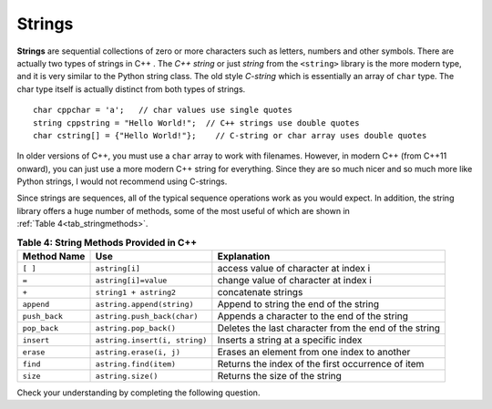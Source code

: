 ..  Copyright (C)  Jan Pearce and Brad Miller
   This work is licensed under the Creative Commons Attribution-NonCommercial-ShareAlike 4.0 International License. To view a copy of this license, visit http://creativecommons.org/licenses/by-nc-sa/4.0/.


Strings
^^^^^^^
**Strings** are sequential collections of zero or more characters such as letters, numbers
and other symbols. There are actually two types of strings in C++ . The *C++ string* or just *string* from the
``<string>`` library is the more modern type, and it is very similar to the Python string class.
The old style *C-string* which is essentially
an array of ``char`` type. The char type itself is actually distinct from both types of strings.

::

    char cppchar = 'a';   // char values use single quotes
    string cppstring = "Hello World!";  // C++ strings use double quotes
    char cstring[] = {"Hello World!"};    // C-string or char array uses double quotes


In older versions of C++, you must use a ``char`` array to work with filenames. However, in modern
C++ (from C++11 onward), you can just use a more modern C++ string for everything.
Since they are so much nicer and so much more like Python strings, I would not recommend using C-strings.

Since strings are sequences, all of the typical sequence operations work as you would expect.
In addition, the string library offers a huge number of
methods, some of the most useful of which are shown in :ref:`Table 4<tab_stringmethods>`.

.. _tab_stringmethods:

.. table:: **Table 4: String Methods Provided in C++**

    ===================  ==============================  =========================================================
        **Method Name**                         **Use**                                            **Explanation**
    ===================  ==============================  =========================================================
                ``[ ]``                  ``astring[i]``                       access value of character at index i
                  ``=``            ``astring[i]=value``                       change value of character at index i
                  ``+``          ``string1 + astring2``                                        concatenate strings
             ``append``      ``astring.append(string)``                     Append to string the end of the string
          ``push_back``     ``astring.push_back(char)``               Appends a character to the end of the string
           ``pop_back``          ``astring.pop_back()``      Deletes the last character from the end of the string
             ``insert``   ``astring.insert(i, string)``                       Inserts a string at a specific index
              ``erase``         ``astring.erase(i, j)``                Erases an element from one index to another
               ``find``          ``astring.find(item)``          Returns the index of the first occurrence of item
               ``size``              ``astring.size()``                             Returns the size of the string
    ===================  ==============================  =========================================================


.. tabbed:: intro_string

  .. tab:: C++

    .. activecode:: introstring_cpp
        :caption: Strings in C++
        :language: cpp

        #include <iostream>
        #include <string>
        using namespace std;

        int main(){

            string mystring1 = "Hello";
            string mystring2 = "World!";
            string mystring3;

            mystring3 = mystring1 + " " + mystring2;
            cout << mystring3 << endl;

            cout << mystring2 << " begins at ";
            cout << mystring3.find(mystring2) << endl;

            return 0;
        }

  .. tab:: Python

    .. activecode:: introstring_py
        :caption: Python strings

        def main():
            mystring1 = "Hello"
            mystring2 = "World!"

            mystring3 = mystring1 + " " + mystring2
            print(mystring3)

            print(mystring2, end=" ")
            print("begins at", end=" ")
            print(str(mystring3.find(mystring2)))

        main()


Check your understanding by completing the following question.


.. dragndrop:: string_types
   :feedback: Feedback shows incorrect matches.
   :match_1: char|||'a'
   :match_2: char array|||{"a"}
   :match_3: string|||"a"


   Drag each data type to its' corresponding C++ initialization syntax.
